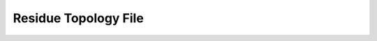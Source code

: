.. index:: RTF, top, topology, residue

.. _ref-file-rtf:

Residue Topology File
=====================

